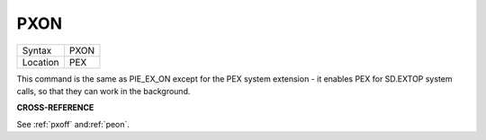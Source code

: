..  _pxon:

PXON
====

+----------+-------------------------------------------------------------------+
| Syntax   |  PXON                                                             |
+----------+-------------------------------------------------------------------+
| Location |  PEX                                                              |
+----------+-------------------------------------------------------------------+

This command is the same as PIE\_EX\_ON except for the PEX system
extension - it enables PEX for SD.EXTOP system calls, so that they can
work in the background.

**CROSS-REFERENCE**

See :ref:`pxoff`
and\ :ref:`peon`.
